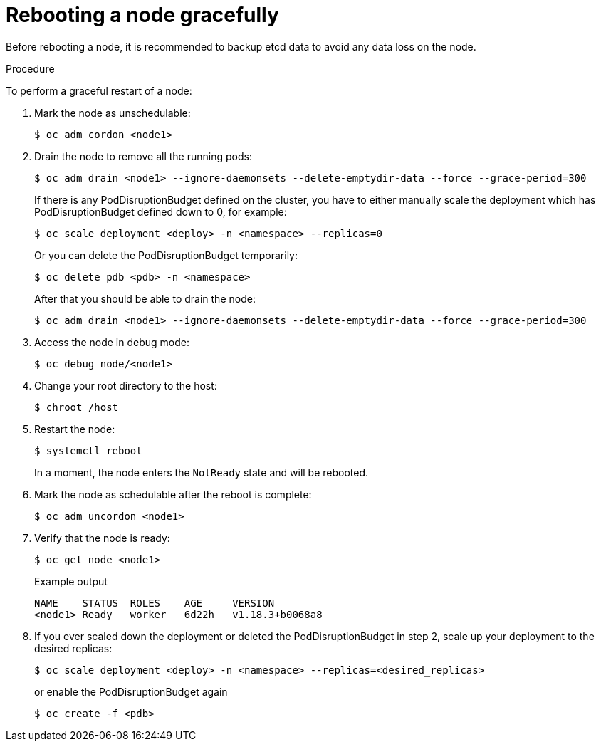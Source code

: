 // Module included in the following assemblies:
//
// * nodes/nodes-nodes-rebooting.adoc

:_content-type: PROCEDURE
[id="nodes-nodes-rebooting-gracefully_{context}"]
= Rebooting a node gracefully

Before rebooting a node, it is recommended to backup etcd data to avoid any data loss on the node.

.Procedure

To perform a graceful restart of a node:

. Mark the node as unschedulable:
+
[source,terminal]
----
$ oc adm cordon <node1>
----

. Drain the node to remove all the running pods:
+
[source,terminal]
----
$ oc adm drain <node1> --ignore-daemonsets --delete-emptydir-data --force --grace-period=300
----
If there is any PodDisruptionBudget defined on the cluster, you have to either manually scale the deployment which has PodDisruptionBudget defined down to 0, for example: 
+
[source,terminal]
----
$ oc scale deployment <deploy> -n <namespace> --replicas=0
----
Or you can delete the PodDisruptionBudget temporarily:
+
[source,terminal]
----
$ oc delete pdb <pdb> -n <namespace>
----
After that you should be able to drain the node:
+
[source,terminal]
----
$ oc adm drain <node1> --ignore-daemonsets --delete-emptydir-data --force --grace-period=300
----

. Access the node in debug mode:
+
[source,terminal]
----
$ oc debug node/<node1>
----

. Change your root directory to the host:
+
[source,terminal]
----
$ chroot /host
----

. Restart the node:
+
[source,terminal]
----
$ systemctl reboot
----
+
In a moment, the node enters the `NotReady` state and will be rebooted.

. Mark the node as schedulable after the reboot is complete:
+
[source,terminal]
----
$ oc adm uncordon <node1>
----

. Verify that the node is ready:
+
[source,terminal]
----
$ oc get node <node1>
----
+
.Example output
[source,terminal]
----
NAME    STATUS  ROLES    AGE     VERSION
<node1> Ready   worker   6d22h   v1.18.3+b0068a8
----

. If you ever scaled down the deployment or deleted the PodDisruptionBudget in step 2, scale up your deployment to the desired replicas:

+
[source,terminal]
----
$ oc scale deployment <deploy> -n <namespace> --replicas=<desired_replicas>
----
or enable the PodDisruptionBudget again
+
[source,terminal]
----
$ oc create -f <pdb>
----
